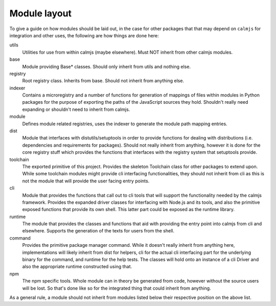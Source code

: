 Module layout
=============

To give a guide on how modules should be laid out, in the case for other
packages that that may depend on ``calmjs`` for integration and other
uses, the following are how things are done here:

utils
    Utilities for use from within calmjs (maybe elsewhere).  Must NOT
    inherit from other calmjs modules.

base
    Module providing Base* classes.  Should only inherit from utils and
    nothing else.

registry
    Root registry class.  Inherits from base.  Should not inherit from
    anything else.

indexer
    Contains a microregistry and a number of functions for generation
    of mappings of files within modules in Python packages for the
    purpose of exporting the paths of the JavaScript sources they hold.
    Shouldn't really need expanding or shouldn't need to inherit from
    calmjs.

module
    Defines module related registries, uses the indexer to generate the
    module path mapping entries.

dist
    Module that interfaces with distutils/setuptools in order to provide
    functions for dealing with distributions (i.e. dependencies and
    requirements for packages).  Should not really inherit from
    anything, however it is done for the core registry stuff which
    provides the functions that interfaces with the registry system that
    setuptools provide.

toolchain
    The exported primitive of this project.  Provides the skeleton
    Toolchain class for other packages to extend upon.  While some
    toolchain modules might provide cli interfacing functionalities,
    they should not inherit from cli as this is not the module that will
    provide the user facing entry points.

cli
    Module that provides the functions that call out to cli tools that
    will support the functionality needed by the calmjs framework.
    Provides the expanded driver classes for interfacing with Node.js
    and its tools, and also the primitive exposed functions that provide
    its own shell.  This latter part could be exposed as the runtime
    library.

runtime
    The module that provides the classes and functions that aid with
    providing the entry point into calmjs from cli and elsewhere.
    Supports the generation of the texts for users from the shell.

command
    Provides the primitive package manager command.  While it doesn't
    really inherit from anything here, implementations will likely
    inherit from dist for helpers, cli for the actual cli interfacing
    part for the underlying binary for the command, and runtime for the
    help tests.  The classes will hold onto an instance of a cli Driver
    and also the appropriate runtime constructed using that.

npm
    The npm specific tools.  Whole module can in theory be generated
    from code, however without the source users will be lost.  So that's
    done like so for the integrated thing that could inherit from
    anything.

As a general rule, a module should not inherit from modules listed below
their respective position on the above list.

